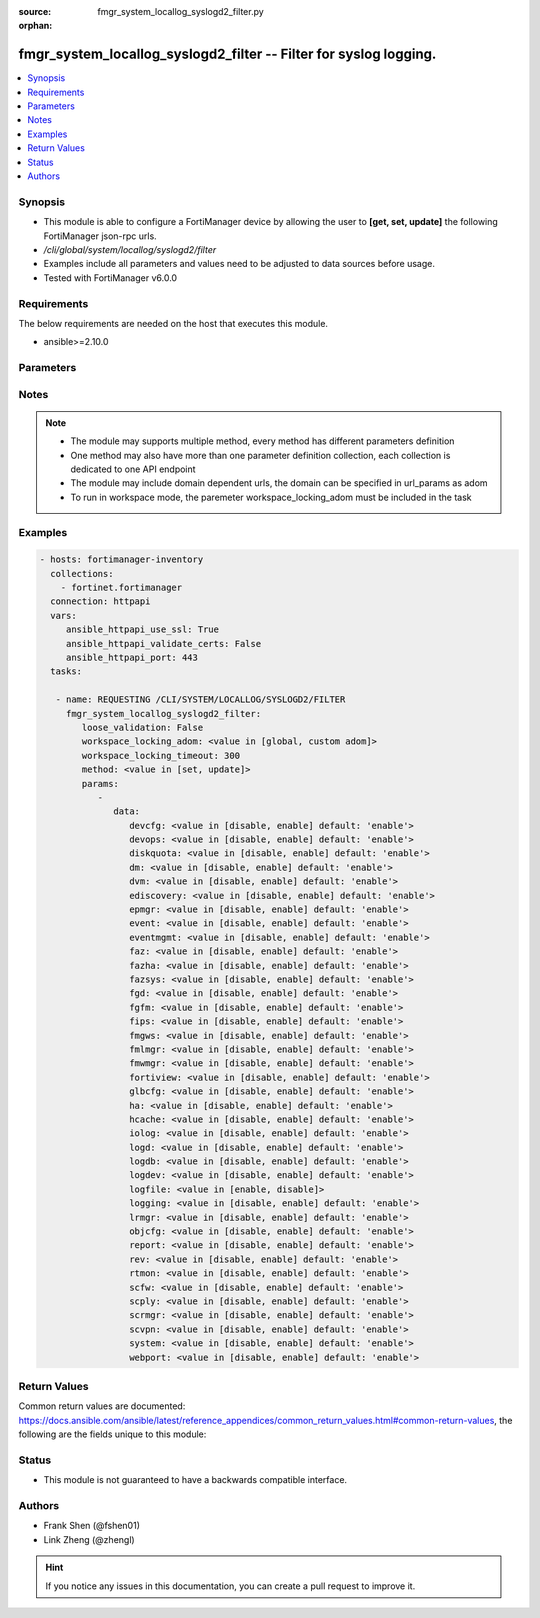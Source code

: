 :source: fmgr_system_locallog_syslogd2_filter.py

:orphan:

.. _fmgr_system_locallog_syslogd2_filter:

fmgr_system_locallog_syslogd2_filter -- Filter for syslog logging.
++++++++++++++++++++++++++++++++++++++++++++++++++++++++++++++++++

.. versionadded:: 2.10

.. contents::
   :local:
   :depth: 1


Synopsis
--------

- This module is able to configure a FortiManager device by allowing the user to **[get, set, update]** the following FortiManager json-rpc urls.
- `/cli/global/system/locallog/syslogd2/filter`
- Examples include all parameters and values need to be adjusted to data sources before usage.
- Tested with FortiManager v6.0.0


Requirements
------------
The below requirements are needed on the host that executes this module.

- ansible>=2.10.0



Parameters
----------

.. raw:: html

 <ul>
 <li><span class="li-head">loose_validation</span> - Do parameter validation in a loose way <span class="li-normal">type: bool</span> <span class="li-required">required: false</span> <span class="li-normal">default: false</span>  </li>
 <li><span class="li-head">workspace_locking_adom</span> - Acquire the workspace lock if FortiManager is running in workspace mode <span class="li-normal">type: str</span> <span class="li-required">required: false</span> <span class="li-normal"> choices: global, custom dom</span> </li>
 <li><span class="li-head">workspace_locking_timeout</span> - The maximum time in seconds to wait for other users to release workspace lock <span class="li-normal">type: integer</span> <span class="li-required">required: false</span>  <span class="li-normal">default: 300</span> </li>
 <li><span class="li-head">parameters for method: [get]</span> - Filter for syslog logging.</li>
 <ul class="ul-self">
 </ul>
 <li><span class="li-head">parameters for method: [set, update]</span> - Filter for syslog logging.</li>
 <ul class="ul-self">
 <li><span class="li-head">data</span> - No description for the parameter <span class="li-normal">type: dict</span> <ul class="ul-self">
 <li><span class="li-head">devcfg</span> - Log device configuration message. <span class="li-normal">type: str</span>  <span class="li-normal">choices: [disable, enable]</span>  <span class="li-normal">default: enable</span> </li>
 <li><span class="li-head">devops</span> - Managered devices operations messages. <span class="li-normal">type: str</span>  <span class="li-normal">choices: [disable, enable]</span>  <span class="li-normal">default: enable</span> </li>
 <li><span class="li-head">diskquota</span> - Log Fortianalyzer disk quota messages. <span class="li-normal">type: str</span>  <span class="li-normal">choices: [disable, enable]</span>  <span class="li-normal">default: enable</span> </li>
 <li><span class="li-head">dm</span> - Log deployment manager message. <span class="li-normal">type: str</span>  <span class="li-normal">choices: [disable, enable]</span>  <span class="li-normal">default: enable</span> </li>
 <li><span class="li-head">dvm</span> - Log device manager messages. <span class="li-normal">type: str</span>  <span class="li-normal">choices: [disable, enable]</span>  <span class="li-normal">default: enable</span> </li>
 <li><span class="li-head">ediscovery</span> - Log Fortianalyzer ediscovery messages. <span class="li-normal">type: str</span>  <span class="li-normal">choices: [disable, enable]</span>  <span class="li-normal">default: enable</span> </li>
 <li><span class="li-head">epmgr</span> - Log endpoint manager message. <span class="li-normal">type: str</span>  <span class="li-normal">choices: [disable, enable]</span>  <span class="li-normal">default: enable</span> </li>
 <li><span class="li-head">event</span> - Log event messages. <span class="li-normal">type: str</span>  <span class="li-normal">choices: [disable, enable]</span>  <span class="li-normal">default: enable</span> </li>
 <li><span class="li-head">eventmgmt</span> - Log Fortianalyzer event handler messages. <span class="li-normal">type: str</span>  <span class="li-normal">choices: [disable, enable]</span>  <span class="li-normal">default: enable</span> </li>
 <li><span class="li-head">faz</span> - Log Fortianalyzer messages. <span class="li-normal">type: str</span>  <span class="li-normal">choices: [disable, enable]</span>  <span class="li-normal">default: enable</span> </li>
 <li><span class="li-head">fazha</span> - Log Fortianalyzer HA messages. <span class="li-normal">type: str</span>  <span class="li-normal">choices: [disable, enable]</span>  <span class="li-normal">default: enable</span> </li>
 <li><span class="li-head">fazsys</span> - Log Fortianalyzer system messages. <span class="li-normal">type: str</span>  <span class="li-normal">choices: [disable, enable]</span>  <span class="li-normal">default: enable</span> </li>
 <li><span class="li-head">fgd</span> - Log FortiGuard service message. <span class="li-normal">type: str</span>  <span class="li-normal">choices: [disable, enable]</span>  <span class="li-normal">default: enable</span> </li>
 <li><span class="li-head">fgfm</span> - Log FGFM protocol message. <span class="li-normal">type: str</span>  <span class="li-normal">choices: [disable, enable]</span>  <span class="li-normal">default: enable</span> </li>
 <li><span class="li-head">fips</span> - Whether to log fips messages. <span class="li-normal">type: str</span>  <span class="li-normal">choices: [disable, enable]</span>  <span class="li-normal">default: enable</span> </li>
 <li><span class="li-head">fmgws</span> - Log web service messages. <span class="li-normal">type: str</span>  <span class="li-normal">choices: [disable, enable]</span>  <span class="li-normal">default: enable</span> </li>
 <li><span class="li-head">fmlmgr</span> - Log FortiMail manager message. <span class="li-normal">type: str</span>  <span class="li-normal">choices: [disable, enable]</span>  <span class="li-normal">default: enable</span> </li>
 <li><span class="li-head">fmwmgr</span> - Log firmware manager message. <span class="li-normal">type: str</span>  <span class="li-normal">choices: [disable, enable]</span>  <span class="li-normal">default: enable</span> </li>
 <li><span class="li-head">fortiview</span> - Log Fortianalyzer FortiView messages. <span class="li-normal">type: str</span>  <span class="li-normal">choices: [disable, enable]</span>  <span class="li-normal">default: enable</span> </li>
 <li><span class="li-head">glbcfg</span> - Log global database message. <span class="li-normal">type: str</span>  <span class="li-normal">choices: [disable, enable]</span>  <span class="li-normal">default: enable</span> </li>
 <li><span class="li-head">ha</span> - Log HA message. <span class="li-normal">type: str</span>  <span class="li-normal">choices: [disable, enable]</span>  <span class="li-normal">default: enable</span> </li>
 <li><span class="li-head">hcache</span> - Log Fortianalyzer hcache messages. <span class="li-normal">type: str</span>  <span class="li-normal">choices: [disable, enable]</span>  <span class="li-normal">default: enable</span> </li>
 <li><span class="li-head">iolog</span> - Log debug IO log message. <span class="li-normal">type: str</span>  <span class="li-normal">choices: [disable, enable]</span>  <span class="li-normal">default: enable</span> </li>
 <li><span class="li-head">logd</span> - Log the status of log daemon. <span class="li-normal">type: str</span>  <span class="li-normal">choices: [disable, enable]</span>  <span class="li-normal">default: enable</span> </li>
 <li><span class="li-head">logdb</span> - Log Fortianalyzer log DB messages. <span class="li-normal">type: str</span>  <span class="li-normal">choices: [disable, enable]</span>  <span class="li-normal">default: enable</span> </li>
 <li><span class="li-head">logdev</span> - Log Fortianalyzer log device messages. <span class="li-normal">type: str</span>  <span class="li-normal">choices: [disable, enable]</span>  <span class="li-normal">default: enable</span> </li>
 <li><span class="li-head">logfile</span> - Log Fortianalyzer log file messages. <span class="li-normal">type: str</span>  <span class="li-normal">choices: [enable, disable]</span> </li>
 <li><span class="li-head">logging</span> - Log Fortianalyzer logging messages. <span class="li-normal">type: str</span>  <span class="li-normal">choices: [disable, enable]</span>  <span class="li-normal">default: enable</span> </li>
 <li><span class="li-head">lrmgr</span> - Log log and report manager message. <span class="li-normal">type: str</span>  <span class="li-normal">choices: [disable, enable]</span>  <span class="li-normal">default: enable</span> </li>
 <li><span class="li-head">objcfg</span> - Log object configuration change message. <span class="li-normal">type: str</span>  <span class="li-normal">choices: [disable, enable]</span>  <span class="li-normal">default: enable</span> </li>
 <li><span class="li-head">report</span> - Log Fortianalyzer report messages. <span class="li-normal">type: str</span>  <span class="li-normal">choices: [disable, enable]</span>  <span class="li-normal">default: enable</span> </li>
 <li><span class="li-head">rev</span> - Log revision history message. <span class="li-normal">type: str</span>  <span class="li-normal">choices: [disable, enable]</span>  <span class="li-normal">default: enable</span> </li>
 <li><span class="li-head">rtmon</span> - Log real-time monitor message. <span class="li-normal">type: str</span>  <span class="li-normal">choices: [disable, enable]</span>  <span class="li-normal">default: enable</span> </li>
 <li><span class="li-head">scfw</span> - Log firewall objects message. <span class="li-normal">type: str</span>  <span class="li-normal">choices: [disable, enable]</span>  <span class="li-normal">default: enable</span> </li>
 <li><span class="li-head">scply</span> - Log policy console message. <span class="li-normal">type: str</span>  <span class="li-normal">choices: [disable, enable]</span>  <span class="li-normal">default: enable</span> </li>
 <li><span class="li-head">scrmgr</span> - Log script manager message. <span class="li-normal">type: str</span>  <span class="li-normal">choices: [disable, enable]</span>  <span class="li-normal">default: enable</span> </li>
 <li><span class="li-head">scvpn</span> - Log VPN console message. <span class="li-normal">type: str</span>  <span class="li-normal">choices: [disable, enable]</span>  <span class="li-normal">default: enable</span> </li>
 <li><span class="li-head">system</span> - Log system manager message. <span class="li-normal">type: str</span>  <span class="li-normal">choices: [disable, enable]</span>  <span class="li-normal">default: enable</span> </li>
 <li><span class="li-head">webport</span> - Log web portal message. <span class="li-normal">type: str</span>  <span class="li-normal">choices: [disable, enable]</span>  <span class="li-normal">default: enable</span> </li>
 </ul>
 </ul>
 </ul>






Notes
-----
.. note::

   - The module may supports multiple method, every method has different parameters definition

   - One method may also have more than one parameter definition collection, each collection is dedicated to one API endpoint

   - The module may include domain dependent urls, the domain can be specified in url_params as adom

   - To run in workspace mode, the paremeter workspace_locking_adom must be included in the task

Examples
--------

.. code-block:: yaml+jinja

 - hosts: fortimanager-inventory
   collections:
     - fortinet.fortimanager
   connection: httpapi
   vars:
      ansible_httpapi_use_ssl: True
      ansible_httpapi_validate_certs: False
      ansible_httpapi_port: 443
   tasks:

    - name: REQUESTING /CLI/SYSTEM/LOCALLOG/SYSLOGD2/FILTER
      fmgr_system_locallog_syslogd2_filter:
         loose_validation: False
         workspace_locking_adom: <value in [global, custom adom]>
         workspace_locking_timeout: 300
         method: <value in [set, update]>
         params:
            -
               data:
                  devcfg: <value in [disable, enable] default: 'enable'>
                  devops: <value in [disable, enable] default: 'enable'>
                  diskquota: <value in [disable, enable] default: 'enable'>
                  dm: <value in [disable, enable] default: 'enable'>
                  dvm: <value in [disable, enable] default: 'enable'>
                  ediscovery: <value in [disable, enable] default: 'enable'>
                  epmgr: <value in [disable, enable] default: 'enable'>
                  event: <value in [disable, enable] default: 'enable'>
                  eventmgmt: <value in [disable, enable] default: 'enable'>
                  faz: <value in [disable, enable] default: 'enable'>
                  fazha: <value in [disable, enable] default: 'enable'>
                  fazsys: <value in [disable, enable] default: 'enable'>
                  fgd: <value in [disable, enable] default: 'enable'>
                  fgfm: <value in [disable, enable] default: 'enable'>
                  fips: <value in [disable, enable] default: 'enable'>
                  fmgws: <value in [disable, enable] default: 'enable'>
                  fmlmgr: <value in [disable, enable] default: 'enable'>
                  fmwmgr: <value in [disable, enable] default: 'enable'>
                  fortiview: <value in [disable, enable] default: 'enable'>
                  glbcfg: <value in [disable, enable] default: 'enable'>
                  ha: <value in [disable, enable] default: 'enable'>
                  hcache: <value in [disable, enable] default: 'enable'>
                  iolog: <value in [disable, enable] default: 'enable'>
                  logd: <value in [disable, enable] default: 'enable'>
                  logdb: <value in [disable, enable] default: 'enable'>
                  logdev: <value in [disable, enable] default: 'enable'>
                  logfile: <value in [enable, disable]>
                  logging: <value in [disable, enable] default: 'enable'>
                  lrmgr: <value in [disable, enable] default: 'enable'>
                  objcfg: <value in [disable, enable] default: 'enable'>
                  report: <value in [disable, enable] default: 'enable'>
                  rev: <value in [disable, enable] default: 'enable'>
                  rtmon: <value in [disable, enable] default: 'enable'>
                  scfw: <value in [disable, enable] default: 'enable'>
                  scply: <value in [disable, enable] default: 'enable'>
                  scrmgr: <value in [disable, enable] default: 'enable'>
                  scvpn: <value in [disable, enable] default: 'enable'>
                  system: <value in [disable, enable] default: 'enable'>
                  webport: <value in [disable, enable] default: 'enable'>



Return Values
-------------


Common return values are documented: https://docs.ansible.com/ansible/latest/reference_appendices/common_return_values.html#common-return-values, the following are the fields unique to this module:


.. raw:: html

 <ul>
 <li><span class="li-return"> return values for method: [get]</span> </li>
 <ul class="ul-self">
 <li><span class="li-return">data</span>
 - No description for the parameter <span class="li-normal">type: dict</span> <ul class="ul-self">
 <li> <span class="li-return"> devcfg </span> - Log device configuration message. <span class="li-normal">type: str</span>  <span class="li-normal">example: enable</span>  </li>
 <li> <span class="li-return"> devops </span> - Managered devices operations messages. <span class="li-normal">type: str</span>  <span class="li-normal">example: enable</span>  </li>
 <li> <span class="li-return"> diskquota </span> - Log Fortianalyzer disk quota messages. <span class="li-normal">type: str</span>  <span class="li-normal">example: enable</span>  </li>
 <li> <span class="li-return"> dm </span> - Log deployment manager message. <span class="li-normal">type: str</span>  <span class="li-normal">example: enable</span>  </li>
 <li> <span class="li-return"> dvm </span> - Log device manager messages. <span class="li-normal">type: str</span>  <span class="li-normal">example: enable</span>  </li>
 <li> <span class="li-return"> ediscovery </span> - Log Fortianalyzer ediscovery messages. <span class="li-normal">type: str</span>  <span class="li-normal">example: enable</span>  </li>
 <li> <span class="li-return"> epmgr </span> - Log endpoint manager message. <span class="li-normal">type: str</span>  <span class="li-normal">example: enable</span>  </li>
 <li> <span class="li-return"> event </span> - Log event messages. <span class="li-normal">type: str</span>  <span class="li-normal">example: enable</span>  </li>
 <li> <span class="li-return"> eventmgmt </span> - Log Fortianalyzer event handler messages. <span class="li-normal">type: str</span>  <span class="li-normal">example: enable</span>  </li>
 <li> <span class="li-return"> faz </span> - Log Fortianalyzer messages. <span class="li-normal">type: str</span>  <span class="li-normal">example: enable</span>  </li>
 <li> <span class="li-return"> fazha </span> - Log Fortianalyzer HA messages. <span class="li-normal">type: str</span>  <span class="li-normal">example: enable</span>  </li>
 <li> <span class="li-return"> fazsys </span> - Log Fortianalyzer system messages. <span class="li-normal">type: str</span>  <span class="li-normal">example: enable</span>  </li>
 <li> <span class="li-return"> fgd </span> - Log FortiGuard service message. <span class="li-normal">type: str</span>  <span class="li-normal">example: enable</span>  </li>
 <li> <span class="li-return"> fgfm </span> - Log FGFM protocol message. <span class="li-normal">type: str</span>  <span class="li-normal">example: enable</span>  </li>
 <li> <span class="li-return"> fips </span> - Whether to log fips messages. <span class="li-normal">type: str</span>  <span class="li-normal">example: enable</span>  </li>
 <li> <span class="li-return"> fmgws </span> - Log web service messages. <span class="li-normal">type: str</span>  <span class="li-normal">example: enable</span>  </li>
 <li> <span class="li-return"> fmlmgr </span> - Log FortiMail manager message. <span class="li-normal">type: str</span>  <span class="li-normal">example: enable</span>  </li>
 <li> <span class="li-return"> fmwmgr </span> - Log firmware manager message. <span class="li-normal">type: str</span>  <span class="li-normal">example: enable</span>  </li>
 <li> <span class="li-return"> fortiview </span> - Log Fortianalyzer FortiView messages. <span class="li-normal">type: str</span>  <span class="li-normal">example: enable</span>  </li>
 <li> <span class="li-return"> glbcfg </span> - Log global database message. <span class="li-normal">type: str</span>  <span class="li-normal">example: enable</span>  </li>
 <li> <span class="li-return"> ha </span> - Log HA message. <span class="li-normal">type: str</span>  <span class="li-normal">example: enable</span>  </li>
 <li> <span class="li-return"> hcache </span> - Log Fortianalyzer hcache messages. <span class="li-normal">type: str</span>  <span class="li-normal">example: enable</span>  </li>
 <li> <span class="li-return"> iolog </span> - Log debug IO log message. <span class="li-normal">type: str</span>  <span class="li-normal">example: enable</span>  </li>
 <li> <span class="li-return"> logd </span> - Log the status of log daemon. <span class="li-normal">type: str</span>  <span class="li-normal">example: enable</span>  </li>
 <li> <span class="li-return"> logdb </span> - Log Fortianalyzer log DB messages. <span class="li-normal">type: str</span>  <span class="li-normal">example: enable</span>  </li>
 <li> <span class="li-return"> logdev </span> - Log Fortianalyzer log device messages. <span class="li-normal">type: str</span>  <span class="li-normal">example: enable</span>  </li>
 <li> <span class="li-return"> logfile </span> - Log Fortianalyzer log file messages. <span class="li-normal">type: str</span>  </li>
 <li> <span class="li-return"> logging </span> - Log Fortianalyzer logging messages. <span class="li-normal">type: str</span>  <span class="li-normal">example: enable</span>  </li>
 <li> <span class="li-return"> lrmgr </span> - Log log and report manager message. <span class="li-normal">type: str</span>  <span class="li-normal">example: enable</span>  </li>
 <li> <span class="li-return"> objcfg </span> - Log object configuration change message. <span class="li-normal">type: str</span>  <span class="li-normal">example: enable</span>  </li>
 <li> <span class="li-return"> report </span> - Log Fortianalyzer report messages. <span class="li-normal">type: str</span>  <span class="li-normal">example: enable</span>  </li>
 <li> <span class="li-return"> rev </span> - Log revision history message. <span class="li-normal">type: str</span>  <span class="li-normal">example: enable</span>  </li>
 <li> <span class="li-return"> rtmon </span> - Log real-time monitor message. <span class="li-normal">type: str</span>  <span class="li-normal">example: enable</span>  </li>
 <li> <span class="li-return"> scfw </span> - Log firewall objects message. <span class="li-normal">type: str</span>  <span class="li-normal">example: enable</span>  </li>
 <li> <span class="li-return"> scply </span> - Log policy console message. <span class="li-normal">type: str</span>  <span class="li-normal">example: enable</span>  </li>
 <li> <span class="li-return"> scrmgr </span> - Log script manager message. <span class="li-normal">type: str</span>  <span class="li-normal">example: enable</span>  </li>
 <li> <span class="li-return"> scvpn </span> - Log VPN console message. <span class="li-normal">type: str</span>  <span class="li-normal">example: enable</span>  </li>
 <li> <span class="li-return"> system </span> - Log system manager message. <span class="li-normal">type: str</span>  <span class="li-normal">example: enable</span>  </li>
 <li> <span class="li-return"> webport </span> - Log web portal message. <span class="li-normal">type: str</span>  <span class="li-normal">example: enable</span>  </li>
 </ul>
 <li><span class="li-return">status</span>
 - No description for the parameter <span class="li-normal">type: dict</span> <ul class="ul-self">
 <li> <span class="li-return"> code </span> - No description for the parameter <span class="li-normal">type: int</span>  </li>
 <li> <span class="li-return"> message </span> - No description for the parameter <span class="li-normal">type: str</span>  </li>
 </ul>
 <li><span class="li-return">url</span>
 - No description for the parameter <span class="li-normal">type: str</span>  <span class="li-normal">example: /cli/global/system/locallog/syslogd2/filter</span>  </li>
 </ul>
 <li><span class="li-return"> return values for method: [set, update]</span> </li>
 <ul class="ul-self">
 <li><span class="li-return">status</span>
 - No description for the parameter <span class="li-normal">type: dict</span> <ul class="ul-self">
 <li> <span class="li-return"> code </span> - No description for the parameter <span class="li-normal">type: int</span>  </li>
 <li> <span class="li-return"> message </span> - No description for the parameter <span class="li-normal">type: str</span>  </li>
 </ul>
 <li><span class="li-return">url</span>
 - No description for the parameter <span class="li-normal">type: str</span>  <span class="li-normal">example: /cli/global/system/locallog/syslogd2/filter</span>  </li>
 </ul>
 </ul>





Status
------

- This module is not guaranteed to have a backwards compatible interface.


Authors
-------

- Frank Shen (@fshen01)
- Link Zheng (@zhengl)


.. hint::

    If you notice any issues in this documentation, you can create a pull request to improve it.



